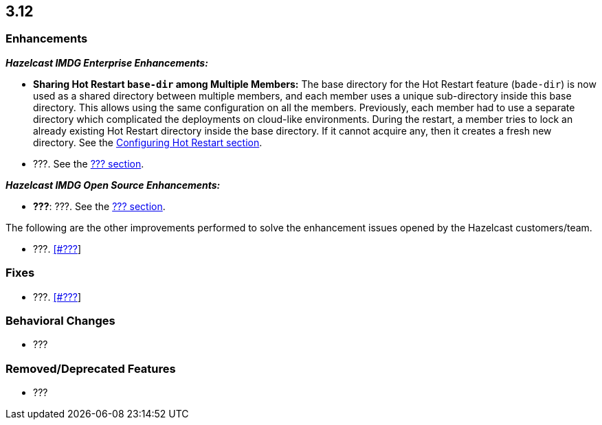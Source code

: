 

== 3.12

[[enh-312]]
=== Enhancements

*_Hazelcast IMDG Enterprise Enhancements:_*

* **Sharing Hot Restart `base-dir` among Multiple Members:** The base directory for the Hot Restart feature (`bade-dir`) is now used as a shared directory between
multiple members, and each member uses a unique sub-directory
inside this base directory. This allows using the same configuration
on all the members. Previously, each member had to use a separate directory which complicated the deployments on cloud-like environments. During the restart, a member tries to lock an already existing Hot Restart directory inside the base directory. If it cannot acquire any, then it creates a fresh new directory. See the https://docs.hazelcast.org/docs/3.12/manual/html-single/index.html##configuring-hot-restart[Configuring Hot Restart section].

* ???. See the https://docs.hazelcast.org/docs/3.12/manual/html-single/index.html#???[??? section].

*_Hazelcast IMDG Open Source Enhancements:_*

* **???**: ???. See the https://docs.hazelcast.org/docs/3.12/manual/html-single/#???[??? section].

The following are the other improvements performed to solve the enhancement issues opened by the Hazelcast customers/team.

* ???. https://github.com/hazelcast/hazelcast/issues/???[[#???]]

[[fixes-312]]
=== Fixes

* ???. https://github.com/hazelcast/hazelcast/issues/???[[#???]]

[[bc-312]]
=== Behavioral Changes

* ???

[[rd-312]]
=== Removed/Deprecated Features

* ???
